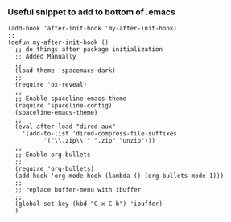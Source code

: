 *** Useful snippet to add to bottom of .emacs

#+BEGIN_SRC elisp
(add-hook 'after-init-hook 'my-after-init-hook)
;;
(defun my-after-init-hook ()
  ;; do things after package initialization
  ;; Added Manually
  ;;
  (load-theme 'spacemacs-dark)
  ;;
  (require 'ox-reveal)
  ;;
  ;; Enable spaceline-emacs-theme
  (require 'spaceline-config)
  (spaceline-emacs-theme)
  ;;
  (eval-after-load "dired-aux"
    '(add-to-list 'dired-compress-file-suffixes 
		  '("\\.zip\\'" ".zip" "unzip")))
  ;;
  ;; Enable org-bullets
  ;;
  (require 'org-bullets)
  (add-hook 'org-mode-hook (lambda () (org-bullets-mode 1)))
  ;;
  ;; replace buffer-menu with ibuffer
  ;;
  (global-set-key (kbd "C-x C-b") 'ibuffer)
  )
#+END_SRC
